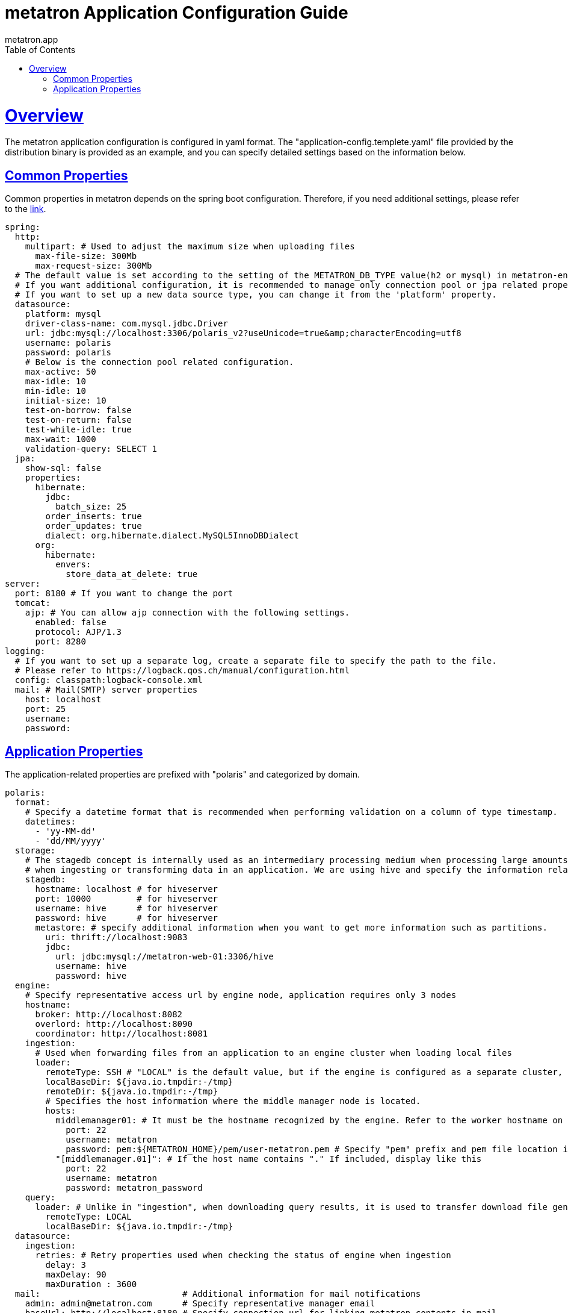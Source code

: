 = metatron Application Configuration Guide
metatron.app;
:doctype: book
:icons: font
:source-highlighter: highlightjs
:toc: left
:toclevels: 4
:sectlinks:

[[overview]]
= Overview

The metatron application configuration is configured in yaml format.
The "application-config.templete.yaml" file provided by the distribution binary is provided as an example, and you can specify detailed settings based on the information below.

[[common-properties]]
== Common Properties

Common properties in metatron depends on the spring boot configuration. Therefore, if you need additional settings, please refer to the https://docs.spring.io/spring-boot/docs/1.5.9.RELEASE/reference/html/common-application-properties.html[link].

[source, yaml]
----
spring:
  http:
    multipart: # Used to adjust the maximum size when uploading files
      max-file-size: 300Mb
      max-request-size: 300Mb
  # The default value is set according to the setting of the METATRON_DB_TYPE value(h2 or mysql) in metatron-env.sh.
  # If you want additional configuration, it is recommended to manage only connection pool or jpa related properties.
  # If you want to set up a new data source type, you can change it from the 'platform' property.
  datasource:
    platform: mysql
    driver-class-name: com.mysql.jdbc.Driver
    url: jdbc:mysql://localhost:3306/polaris_v2?useUnicode=true&amp;characterEncoding=utf8
    username: polaris
    password: polaris
    # Below is the connection pool related configuration.
    max-active: 50
    max-idle: 10
    min-idle: 10
    initial-size: 10
    test-on-borrow: false
    test-on-return: false
    test-while-idle: true
    max-wait: 1000
    validation-query: SELECT 1
  jpa:
    show-sql: false
    properties:
      hibernate:
        jdbc:
          batch_size: 25
        order_inserts: true
        order_updates: true
        dialect: org.hibernate.dialect.MySQL5InnoDBDialect
      org:
        hibernate:
          envers:
            store_data_at_delete: true
server:
  port: 8180 # If you want to change the port
  tomcat:
    ajp: # You can allow ajp connection with the following settings.
      enabled: false
      protocol: AJP/1.3
      port: 8280
logging: 
  # If you want to set up a separate log, create a separate file to specify the path to the file.
  # Please refer to https://logback.qos.ch/manual/configuration.html
  config: classpath:logback-console.xml
  mail: # Mail(SMTP) server properties
    host: localhost
    port: 25
    username:
    password:
----

[[app-properties]]
== Application Properties

The application-related properties are prefixed with "polaris" and categorized by domain.

[source, yaml]
----
polaris:
  format:
    # Specify a datetime format that is recommended when performing validation on a column of type timestamp.
    datetimes:
      - 'yy-MM-dd'
      - 'dd/MM/yyyy'
  storage:
    # The stagedb concept is internally used as an intermediary processing medium when processing large amounts of data
    # when ingesting or transforming data in an application. We are using hive and specify the information related to it.
    stagedb: 
      hostname: localhost # for hiveserver
      port: 10000         # for hiveserver
      username: hive      # for hiveserver
      password: hive      # for hiveserver
      metastore: # specify additional information when you want to get more information such as partitions.
        uri: thrift://localhost:9083
        jdbc:
          url: jdbc:mysql://metatron-web-01:3306/hive
          username: hive
          password: hive
  engine:
    # Specify representative access url by engine node, application requires only 3 nodes
    hostname:
      broker: http://localhost:8082
      overlord: http://localhost:8090
      coordinator: http://localhost:8081
    ingestion:
      # Used when forwarding files from an application to an engine cluster when loading local files
      loader:
        remoteType: SSH # "LOCAL" is the default value, but if the engine is configured as a separate cluster, use "SSH" mode for remote communication.
        localBaseDir: ${java.io.tmpdir:-/tmp}
        remoteDir: ${java.io.tmpdir:-/tmp}
        # Specifies the host information where the middle manager node is located.
        hosts:
          middlemanager01: # It must be the hostname recognized by the engine. Refer to the worker hostname on the engine console.
            port: 22
            username: metatron
            password: pem:${METATRON_HOME}/pem/user-metatron.pem # Specify "pem" prefix and pem file location if you use pem file when connecting to remote host
          "[middlemanager.01]": # If the host name contains "." If included, display like this
            port: 22
            username: metatron
            password: metatron_password
    query:
      loader: # Unlike in "ingestion", when downloading query results, it is used to transfer download file generated by engine to application
        remoteType: LOCAL
        localBaseDir: ${java.io.tmpdir:-/tmp}
  datasource:
    ingestion:
      retries: # Retry properties used when checking the status of engine when ingestion
        delay: 3
        maxDelay: 90
        maxDuration : 3600
  mail:                            # Additional information for mail notifications
    admin: admin@metatron.com      # Specify representative manager email
    baseUrl: http://localhost:8180 # Specify connection url for linking metatron contents in mail
  workbench:
    defaultResultSize: 1000        # Row number of results to display by default on the screen
    maxResultSize: 1000000         # The maximum row number of results that a user can specify
    maxFetchSize: 1000             # Fetch size when loading sql results, only applies to supported db library
    tempCSVPath: /tmp              # Specify a directory to temporarily store query results
  dataprep:
    localBaseDir: ${user.home}/dataprep                       # Where uploaded files, local file snapshots, serialized previews are stored
    hadoopConfDir: /etc/hadoop                                # Set $HADOOP_CONF_DIR
    stagingBaseDir: hdfs://localhost:9000/user/hive/dataprep  # Where uploaded files, HDFS file snapshots, files for Hive external tables are stored
    sampling:
      timeout: 20       # Timeout for rule edit sessions
    etl:
      timeout: 36000    # Timeout for generating snapshots
  extensions:
      lnb:                          # Specify the menu to add to the LNB.
        - name: one depth menu      # Specify 1st depth menu name
          parent: ROOT              # Specify "ROOT" to be on the top menu. In the case of "ROOT", it is displayed in the LNB if a lower depth menu exists.
          permissions:
            - PERM_NAME     # Specify a list of PERM_NAME. If not specified, all users can access.
        - name: two depth menu      # Specify 2nd depth menu name
          parent: one depth menu    # Specify the parent menu name including "management" and "administration". If the menu name of the upper depth does not exist, it is not displayed.
          subContents:
            menu name: URL         # Specify the menu name as key and the URL(http://~~) to link to as value.
          permissions:
            - PERM_NAME     # Specify a list of PERM_NAME. If not specified, all users with permissions in the upper depth menu can access.
        - name: Engine Monitoring   # for Engine(Druid) Monitoring
          permissions:
            - PERM_NAME     # Specify a list of PERM_NAME. If not specified, all users with permissions in the upper depth menu can access.
  static-path:     # Specify the absolute path of "/static/*" resources.
  user:
    use_organization: false               # if true, the organization concept is activated
    password:
      strength:                           # Password management settings
        numberOfNumericCharacter: 1       # Number of numeric Character (default : 1), -1 to disable
        numberOfAlphabeticalCharacter: 1  # Number of alphabetical Character (default : 1), -1 to disable
        numberOfSpecialCharacter: 1       # Number of special Character (default : 1), -1 to disable
        minLength: 10                     # Minimum length (default : 10)
        maxLength: 20                     # Maximum length (default : 20)
        repeatLimit: 4                    # Maximum character repeatability (default : 4), -1 to disable
      requiredChangePeriod: P6M           # The password must be changed within that period. (ISO 8601 Duration Format)
      minimumUsePeriod: P1D               # The password cannot be changed again within that period. (ISO 8601 Duration Format)
      lockCount: 5                        # The Password must match within that number.
      countOfHistory: -1                  # This is the past history number to compare when changing the password. -1 to Disable
      excludeLockUsername: [polaris]      # Whitelist except login password lock. (default: admin)
----

